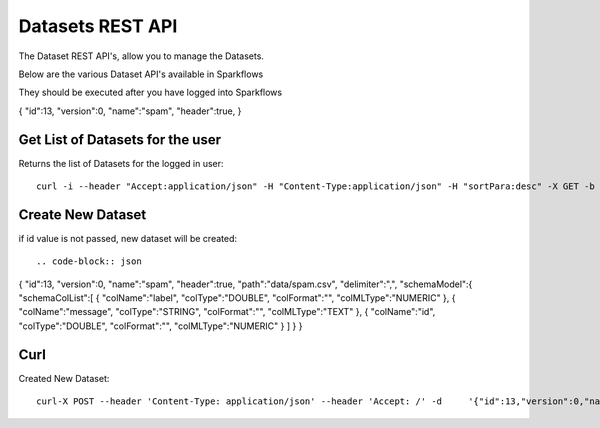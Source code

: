 Datasets REST API
=================

The Dataset REST API's, allow you to manage the Datasets.

Below are the various Dataset API's available in Sparkflows

They should be executed after you have logged into Sparkflows

.. code-block:: json

{
"id":13,
"version":0,
"name":"spam",
"header":true,
}


Get List of Datasets for the user
---------------------------------

Returns the list of Datasets for the logged in user::

    curl -i --header "Accept:application/json" -H "Content-Type:application/json" -H "sortPara:desc" -X GET -b /tmp/cookies.txt localhost:8080/datasetsJSON
         
         
Create New Dataset
------------------

if id value is not passed, new dataset will be created::

.. code-block:: json

{
"id":13,
"version":0,
"name":"spam",
"header":true,
"path":"data/spam.csv",
"delimiter":",",
"schemaModel":{
"schemaColList":[
{
"colName":"label",
"colType":"DOUBLE",
"colFormat":"",
"colMLType":"NUMERIC"
},
{
"colName":"message",
"colType":"STRING",
"colFormat":"",
"colMLType":"TEXT"
},
{
"colName":"id",
"colType":"DOUBLE",
"colFormat":"",
"colMLType":"NUMERIC"
}
]
}
}


Curl
----

Created New Dataset::

    curl-X POST --header 'Content-Type: application/json' --header 'Accept: /' -d     '{"id":13,"version":0,"name":"spam","header":true,"path":"data/spam.csv","delimiter":",","schemaModel":{"schemaColList":[{"colName":"label","colType":"DOUBLE","colFormat":"","colMLType":"NUMERIC"},{"colName":"message","colType":"STRING","colFormat":"","colMLType":"TEXT"},{"colName":"id","colType":"DOUBLE","colFormat":"","colMLType":"NUMERIC"}]}}' localhost:8080/dataset/save -b /tmp/cookies.txt
       
       
         
